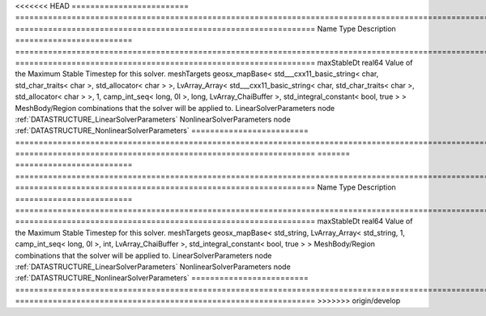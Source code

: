 

<<<<<<< HEAD
========================= ================================================================================================================================================================================================================================================================================================ ================================================================ 
Name                      Type                                                                                                                                                                                                                                                                                             Description                                                      
========================= ================================================================================================================================================================================================================================================================================================ ================================================================ 
maxStableDt               real64                                                                                                                                                                                                                                                                                           Value of the Maximum Stable Timestep for this solver.            
meshTargets               geosx_mapBase< std___cxx11_basic_string< char, std_char_traits< char >, std_allocator< char > >, LvArray_Array< std___cxx11_basic_string< char, std_char_traits< char >, std_allocator< char > >, 1, camp_int_seq< long, 0l >, long, LvArray_ChaiBuffer >, std_integral_constant< bool, true > > MeshBody/Region combinations that the solver will be applied to. 
LinearSolverParameters    node                                                                                                                                                                                                                                                                                             :ref:`DATASTRUCTURE_LinearSolverParameters`                      
NonlinearSolverParameters node                                                                                                                                                                                                                                                                                             :ref:`DATASTRUCTURE_NonlinearSolverParameters`                   
========================= ================================================================================================================================================================================================================================================================================================ ================================================================ 
=======
========================= =================================================================================================================================================== ================================================================ 
Name                      Type                                                                                                                                                Description                                                      
========================= =================================================================================================================================================== ================================================================ 
maxStableDt               real64                                                                                                                                              Value of the Maximum Stable Timestep for this solver.            
meshTargets               geosx_mapBase< std_string, LvArray_Array< std_string, 1, camp_int_seq< long, 0l >, int, LvArray_ChaiBuffer >, std_integral_constant< bool, true > > MeshBody/Region combinations that the solver will be applied to. 
LinearSolverParameters    node                                                                                                                                                :ref:`DATASTRUCTURE_LinearSolverParameters`                      
NonlinearSolverParameters node                                                                                                                                                :ref:`DATASTRUCTURE_NonlinearSolverParameters`                   
========================= =================================================================================================================================================== ================================================================ 
>>>>>>> origin/develop


